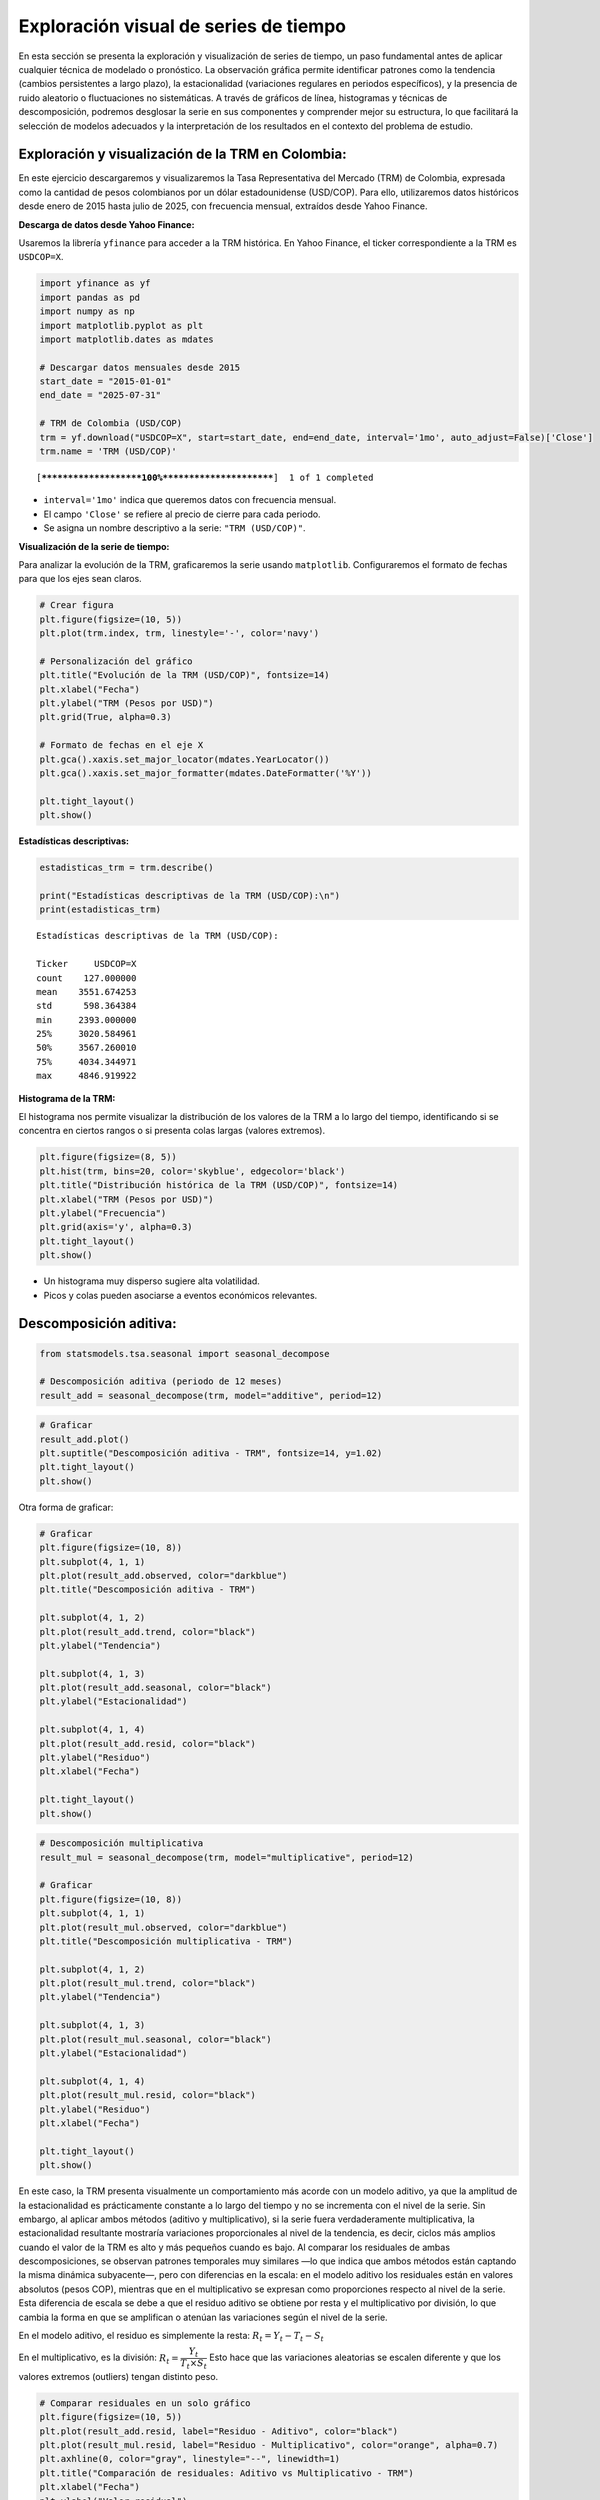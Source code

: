 Exploración visual de series de tiempo
--------------------------------------

En esta sección se presenta la exploración y visualización de series de
tiempo, un paso fundamental antes de aplicar cualquier técnica de
modelado o pronóstico. La observación gráfica permite identificar
patrones como la tendencia (cambios persistentes a largo plazo), la
estacionalidad (variaciones regulares en periodos específicos), y la
presencia de ruido aleatorio o fluctuaciones no sistemáticas. A través
de gráficos de línea, histogramas y técnicas de descomposición, podremos
desglosar la serie en sus componentes y comprender mejor su estructura,
lo que facilitará la selección de modelos adecuados y la interpretación
de los resultados en el contexto del problema de estudio.

Exploración y visualización de la TRM en Colombia:
~~~~~~~~~~~~~~~~~~~~~~~~~~~~~~~~~~~~~~~~~~~~~~~~~~

En este ejercicio descargaremos y visualizaremos la Tasa Representativa
del Mercado (TRM) de Colombia, expresada como la cantidad de pesos
colombianos por un dólar estadounidense (USD/COP). Para ello,
utilizaremos datos históricos desde enero de 2015 hasta julio de 2025,
con frecuencia mensual, extraídos desde Yahoo Finance.

**Descarga de datos desde Yahoo Finance:**

Usaremos la librería ``yfinance`` para acceder a la TRM histórica. En
Yahoo Finance, el ticker correspondiente a la TRM es ``USDCOP=X``.

.. code:: ipython3

    import yfinance as yf
    import pandas as pd
    import numpy as np
    import matplotlib.pyplot as plt
    import matplotlib.dates as mdates
    
    # Descargar datos mensuales desde 2015
    start_date = "2015-01-01"
    end_date = "2025-07-31"
    
    # TRM de Colombia (USD/COP)
    trm = yf.download("USDCOP=X", start=start_date, end=end_date, interval='1mo', auto_adjust=False)['Close']
    trm.name = 'TRM (USD/COP)'
    


.. parsed-literal::

    [*********************100%***********************]  1 of 1 completed
    

-  ``interval='1mo'`` indica que queremos datos con frecuencia mensual.

-  El campo ``'Close'`` se refiere al precio de cierre para cada
   periodo.

-  Se asigna un nombre descriptivo a la serie: ``"TRM (USD/COP)"``.

**Visualización de la serie de tiempo:**

Para analizar la evolución de la TRM, graficaremos la serie usando
``matplotlib``. Configuraremos el formato de fechas para que los ejes
sean claros.

.. code:: ipython3

    # Crear figura
    plt.figure(figsize=(10, 5))
    plt.plot(trm.index, trm, linestyle='-', color='navy')
    
    # Personalización del gráfico
    plt.title("Evolución de la TRM (USD/COP)", fontsize=14)
    plt.xlabel("Fecha")
    plt.ylabel("TRM (Pesos por USD)")
    plt.grid(True, alpha=0.3)
    
    # Formato de fechas en el eje X
    plt.gca().xaxis.set_major_locator(mdates.YearLocator())
    plt.gca().xaxis.set_major_formatter(mdates.DateFormatter('%Y'))
    
    plt.tight_layout()
    plt.show()
    



.. image:: output_8_0.png


**Estadísticas descriptivas:**

.. code:: ipython3

    estadisticas_trm = trm.describe()
    
    print("Estadísticas descriptivas de la TRM (USD/COP):\n")
    print(estadisticas_trm)


.. parsed-literal::

    Estadísticas descriptivas de la TRM (USD/COP):
    
    Ticker     USDCOP=X
    count    127.000000
    mean    3551.674253
    std      598.364384
    min     2393.000000
    25%     3020.584961
    50%     3567.260010
    75%     4034.344971
    max     4846.919922
    

**Histograma de la TRM:**

El histograma nos permite visualizar la distribución de los valores de
la TRM a lo largo del tiempo, identificando si se concentra en ciertos
rangos o si presenta colas largas (valores extremos).

.. code:: ipython3

    plt.figure(figsize=(8, 5))
    plt.hist(trm, bins=20, color='skyblue', edgecolor='black')
    plt.title("Distribución histórica de la TRM (USD/COP)", fontsize=14)
    plt.xlabel("TRM (Pesos por USD)")
    plt.ylabel("Frecuencia")
    plt.grid(axis='y', alpha=0.3)
    plt.tight_layout()
    plt.show()
    



.. image:: output_12_0.png


-  Un histograma muy disperso sugiere alta volatilidad.

-  Picos y colas pueden asociarse a eventos económicos relevantes.

Descomposición aditiva:
~~~~~~~~~~~~~~~~~~~~~~~

.. code:: ipython3

    from statsmodels.tsa.seasonal import seasonal_decompose
    
    # Descomposición aditiva (periodo de 12 meses)
    result_add = seasonal_decompose(trm, model="additive", period=12)

.. code:: ipython3

    # Graficar
    result_add.plot()
    plt.suptitle("Descomposición aditiva - TRM", fontsize=14, y=1.02)
    plt.tight_layout()
    plt.show()
    



.. image:: output_16_0.png


Otra forma de graficar:

.. code:: ipython3

    # Graficar
    plt.figure(figsize=(10, 8))
    plt.subplot(4, 1, 1)
    plt.plot(result_add.observed, color="darkblue")
    plt.title("Descomposición aditiva - TRM")
    
    plt.subplot(4, 1, 2)
    plt.plot(result_add.trend, color="black")
    plt.ylabel("Tendencia")
    
    plt.subplot(4, 1, 3)
    plt.plot(result_add.seasonal, color="black")
    plt.ylabel("Estacionalidad")
    
    plt.subplot(4, 1, 4)
    plt.plot(result_add.resid, color="black")
    plt.ylabel("Residuo")
    plt.xlabel("Fecha")
    
    plt.tight_layout()
    plt.show()
    



.. image:: output_18_0.png


.. code:: ipython3

    # Descomposición multiplicativa
    result_mul = seasonal_decompose(trm, model="multiplicative", period=12)
    
    # Graficar
    plt.figure(figsize=(10, 8))
    plt.subplot(4, 1, 1)
    plt.plot(result_mul.observed, color="darkblue")
    plt.title("Descomposición multiplicativa - TRM")
    
    plt.subplot(4, 1, 2)
    plt.plot(result_mul.trend, color="black")
    plt.ylabel("Tendencia")
    
    plt.subplot(4, 1, 3)
    plt.plot(result_mul.seasonal, color="black")
    plt.ylabel("Estacionalidad")
    
    plt.subplot(4, 1, 4)
    plt.plot(result_mul.resid, color="black")
    plt.ylabel("Residuo")
    plt.xlabel("Fecha")
    
    plt.tight_layout()
    plt.show()
    



.. image:: output_19_0.png


En este caso, la TRM presenta visualmente un comportamiento más acorde
con un modelo aditivo, ya que la amplitud de la estacionalidad es
prácticamente constante a lo largo del tiempo y no se incrementa con el
nivel de la serie. Sin embargo, al aplicar ambos métodos (aditivo y
multiplicativo), si la serie fuera verdaderamente multiplicativa, la
estacionalidad resultante mostraría variaciones proporcionales al nivel
de la tendencia, es decir, ciclos más amplios cuando el valor de la TRM
es alto y más pequeños cuando es bajo. Al comparar los residuales de
ambas descomposiciones, se observan patrones temporales muy similares
—lo que indica que ambos métodos están captando la misma dinámica
subyacente—, pero con diferencias en la escala: en el modelo aditivo los
residuales están en valores absolutos (pesos COP), mientras que en el
multiplicativo se expresan como proporciones respecto al nivel de la
serie. Esta diferencia de escala se debe a que el residuo aditivo se
obtiene por resta y el multiplicativo por división, lo que cambia la
forma en que se amplifican o atenúan las variaciones según el nivel de
la serie.

En el modelo aditivo, el residuo es simplemente la resta:
:math:`R_t = Y_t - T_t - S_t`

En el multiplicativo, es la división:
:math:`R_t = \dfrac{Y_t}{T_t \times S_t}` Esto hace que las variaciones
aleatorias se escalen diferente y que los valores extremos (outliers)
tengan distinto peso.

.. code:: ipython3

    # Comparar residuales en un solo gráfico
    plt.figure(figsize=(10, 5))
    plt.plot(result_add.resid, label="Residuo - Aditivo", color="black")
    plt.plot(result_mul.resid, label="Residuo - Multiplicativo", color="orange", alpha=0.7)
    plt.axhline(0, color="gray", linestyle="--", linewidth=1)
    plt.title("Comparación de residuales: Aditivo vs Multiplicativo - TRM")
    plt.xlabel("Fecha")
    plt.ylabel("Valor residual")
    plt.legend()
    plt.grid(alpha=0.3)
    plt.tight_layout()
    plt.show()



.. image:: output_21_0.png


Estimación de la tendencia:
~~~~~~~~~~~~~~~~~~~~~~~~~~~

La **tendencia** :math:`( T_t )` en una serie de tiempo representa su
comportamiento de largo plazo, eliminando fluctuaciones de corto plazo y
componentes estacionales.

Una forma común de estimarla es mediante un **promedio móvil centrado**
de orden :math:`m`, que suaviza los valores de la serie a lo largo del
tiempo.

La fórmula general para calcular la tendencia mediante un promedio móvil
centrado es:

.. math::


   T_t = \frac{1}{m} \sum_{i = -k}^{k} Y_{t+i}

donde:

-  :math:`Y_t` es el valor observado de la serie en el tiempo :math:`t`,

-  :math:`m` es el número de periodos en la ventana del promedio (por
   ejemplo, :math:`m = 12` para datos mensuales con estacionalidad
   anual),

-  :math:`k = \frac{m}{2}` si :math:`m` es par (en cuyo caso se ajusta
   usando medias móviles dobles),

-  :math:`k = \frac{m-1}{2}` si :math:`m` es impar.

Este promedio suaviza los datos al considerar los valores anteriores y
posteriores a cada punto de tiempo :math:`t`, y permite observar la
**dirección general** de la serie, facilitando el análisis de su
comportamiento estructural.

.. code:: ipython3

    # Calcular la tendencia con un promedio móvil centrado de 12 meses
    tendencia = trm.rolling(window=12, center=True).mean()
    
    # Graficar la serie original y la tendencia
    plt.figure(figsize=(10, 5))
    plt.plot(trm, label="Serie original (TRM)", color="darkblue")
    plt.plot(tendencia, label="Tendencia", color="darkred", linewidth=2)
    plt.title("Estimación de la tendencia en la TRM ")
    plt.xlabel("Fecha")
    plt.ylabel("TRM")
    plt.legend()
    plt.grid(True, alpha=0.3)
    plt.tight_layout()
    plt.show()



.. image:: output_24_0.png


Estimación de la estacionalidad aditiva:
~~~~~~~~~~~~~~~~~~~~~~~~~~~~~~~~~~~~~~~~

La **estacionalidad** :math:`(S_t)` representa fluctuaciones que se
repiten con una periodicidad fija, como los efectos mensuales,
trimestrales o anuales.

Una vez se ha estimado la tendencia :math:`T_t`, la serie se
“deseasonaliza” de forma aditiva mediante:

.. math::


   Y_t - T_t = S_t + R_t

Luego, para estimar :math:`S_t`, se agrupan los valores por posición
dentro del ciclo (por ejemplo, por mes calendario) y se calcula el
promedio para cada mes:

.. math::


   S_j = \frac{1}{n_j} \sum_{t \in \text{mes } j} (Y_t - T_t)

donde:

-  :math:`S_j`: índice estacional del mes :math:`j` (por ejemplo, enero,
   febrero, etc.),
-  :math:`n_j`: número de años disponibles para el mes :math:`j`.

Finalmente, se centra la estacionalidad para asegurar que su efecto
promedio sea nulo:

.. math::


   \sum_{j=1}^{m} S_j = 0

Esto garantiza que la estacionalidad no modifique el nivel general de la
serie.

.. code:: ipython3

    # 1. Calcular la tendencia con media móvil centrada de 12 meses
    tendencia = trm.rolling(window=12, center=True).mean()
    
    # 2. Calcular la serie sin tendencia
    detrended = trm - tendencia
    
    # 3. Calcular el promedio mensual de la serie sin tendencia
    # Agrupar por mes calendario (1=enero, ..., 12=diciembre)
    promedio_mensual = detrended.groupby(detrended.index.month).mean()
    
    # 4. Centrar los valores mensuales (que sumen cero)
    estacionalidad = promedio_mensual - promedio_mensual.mean()
    estacionalidad.index.name = "Mes"
    estacionalidad.name = "Índice estacional aditivo"
    
    plt.figure(figsize=(4, 4))
    plt.plot(estacionalidad.index, estacionalidad.values, marker='o', linestyle='-', color='black')
    plt.axhline(0, color='gray', linestyle='--')
    plt.title("Estacionalidad aditiva mensual estimada")
    plt.xlabel("Mes (1 = Enero, ..., 12 = Diciembre)")
    plt.ylabel("Índice estacional aditivo")
    plt.xticks(ticks=range(1, 13))
    plt.grid(True, alpha=0.3)
    plt.tight_layout()
    plt.show()
    
    



.. image:: output_27_0.png


Estimación del residuo:
~~~~~~~~~~~~~~~~~~~~~~~

Una vez estimados los :math:`S_t`, se puede calcular el **residuo
aditivo** como:

.. math::


   R_t = Y_t - T_t - S_t

.. code:: ipython3

    # Paso clave: asegurarse de que 'estacionalidad' es una Serie válida con índice de 1 a 12
    estacionalidad = estacionalidad.astype(float)
    estacionalidad.index = estacionalidad.index.astype(int)
    
    # Expandir estacionalidad según el mes de cada fecha en trm
    estacionalidad_expandida = trm.index.to_series().apply(lambda fecha: estacionalidad.loc[fecha.month])
    estacionalidad_expandida.index = trm.index  # asegurar índice alineado
    
    # Calcular el residuo
    residuo = trm - tendencia - estacionalidad_expandida
    residuo = residuo.dropna()  # eliminar NaN por los bordes de la media móvil
    
    # Graficar el residuo
    plt.figure(figsize=(10, 5))
    plt.plot(residuo, color='teal', label='Residuo aditivo')
    plt.axhline(0, color='gray', linestyle='--')
    plt.title("Residuo aditivo: $R_t = Y_t - T_t - S_t$")
    plt.xlabel("Fecha")
    plt.ylabel("Residuo")
    plt.grid(True, alpha=0.3)
    plt.legend()
    plt.tight_layout()
    plt.show()
    



.. image:: output_30_0.png


Precio de electricidad:
~~~~~~~~~~~~~~~~~~~~~~~

.. code:: ipython3

    # Cargar el archivo
    df = pd.read_csv("Precio_electricidad.csv")
    
    # Corregir nombres de columnas si tienen espacios
    df.columns = df.columns.str.strip()
    
    # Convertir 'Fecha' a datetime y usar como índice
    df['Fecha'] = pd.to_datetime(df['Fecha'])
    df.set_index('Fecha', inplace=True)
    
    # Ordenar por fecha por si acaso
    df = df.sort_index()
    
    plt.figure(figsize=(12, 5))
    plt.plot(df.index, df['Precio'], color='navy')
    plt.title("Serie de tiempo: Precio de electricidad")
    plt.xlabel("Fecha")
    plt.ylabel("Precio")
    plt.grid(True, alpha=0.3)
    plt.tight_layout()
    plt.show()
    
    print("Estadísticas descriptivas del precio de electricidad:")
    print(df['Precio'].describe())
    
    plt.figure(figsize=(8, 4))
    plt.hist(df['Precio'], bins=30, color='steelblue', edgecolor='black')
    plt.title("Histograma del Precio de Electricidad")
    plt.xlabel("Precio")
    plt.ylabel("Frecuencia")
    plt.grid(True, alpha=0.3)
    plt.tight_layout()
    plt.show()
    



.. image:: output_32_0.png


.. parsed-literal::

    Estadísticas descriptivas del precio de electricidad:
    count     291.000000
    mean      167.581805
    std       166.627117
    min        33.848903
    25%        71.621639
    50%       108.518182
    75%       191.542964
    max      1145.230988
    Name: Precio, dtype: float64
    


.. image:: output_32_2.png


.. code:: ipython3

    import seaborn as sns
    
    # Crear columna del mes calendario
    df['mes'] = df.index.month
    
    # Crear figura con dos subgráficos: serie de tiempo y boxplot
    fig, axs = plt.subplots(1, 2, figsize=(14, 5))
    
    # 1. Serie de tiempo
    axs[0].plot(df.index, df['Precio'], color='darkblue')
    axs[0].set_title("Serie de tiempo del precio de electricidad")
    axs[0].set_xlabel("Fecha")
    axs[0].set_ylabel("Precio")
    
    # 2. Boxplot por mes calendario
    sns.boxplot(x='mes', y='Precio', data=df, ax=axs[1])
    axs[1].set_title("Distribución mensual (boxplot)")
    axs[1].set_xlabel("Mes")
    axs[1].set_ylabel("Precio")
    axs[1].set_xticks(range(0, 12))
    axs[1].set_xticklabels([
        'Ene', 'Feb', 'Mar', 'Abr', 'May', 'Jun',
        'Jul', 'Ago', 'Sep', 'Oct', 'Nov', 'Dic'
    ])
    
    plt.tight_layout()
    plt.show()



.. image:: output_33_0.png


Los boxplots por mes calendario permiten observar la distribución de los
valores de una serie de tiempo para cada mes a lo largo de varios años.
Son especialmente útiles para identificar estacionalidad, variabilidad
interanual y valores atípicos.

**Descomposición aditiva:**

.. code:: ipython3

    # Descomposición aditiva con periodicidad anual (12 meses)
    descomposicion_add = seasonal_decompose(df['Precio'], model='additive', period=12)
    
    # Graficar
    descomposicion_add.plot()
    plt.suptitle("Descomposición Aditiva del Precio de Electricidad", fontsize=14, y=1.02)
    plt.tight_layout()
    plt.show()
    



.. image:: output_36_0.png


.. code:: ipython3

    descomposicion_mul = seasonal_decompose(df['Precio'], model='multiplicative', period=12)
    
    # Graficar
    descomposicion_mul.plot()
    plt.suptitle("Descomposición Multiplicativa del Precio de Electricidad", fontsize=14, y=1.02)
    plt.tight_layout()
    plt.show()



.. image:: output_37_0.png


Se aplicarán nuevamente los gráficos de descomposición para analizar con
mayor detalle el comportamiento de los residuos.

.. code:: ipython3

    # Graficar
    plt.figure(figsize=(10, 8))
    plt.subplot(4, 1, 1)
    plt.plot(descomposicion_add.observed, color="darkblue")
    plt.title("Descomposición aditiva - Precio de electricidad")
    
    plt.subplot(4, 1, 2)
    plt.plot(descomposicion_add.trend, color="black")
    plt.ylabel("Tendencia")
    
    plt.subplot(4, 1, 3)
    plt.plot(descomposicion_add.seasonal, color="black")
    plt.ylabel("Estacionalidad")
    
    plt.subplot(4, 1, 4)
    plt.plot(descomposicion_add.resid, color="black")
    plt.ylabel("Residuo")
    plt.xlabel("Fecha")
    
    plt.tight_layout()
    plt.show()



.. image:: output_39_0.png


.. code:: ipython3

    # Graficar
    plt.figure(figsize=(10, 8))
    plt.subplot(4, 1, 1)
    plt.plot(descomposicion_mul.observed, color="darkblue")
    plt.title("Descomposición aditiva - Precio de electricidad")
    
    plt.subplot(4, 1, 2)
    plt.plot(descomposicion_mul.trend, color="black")
    plt.ylabel("Tendencia")
    
    plt.subplot(4, 1, 3)
    plt.plot(descomposicion_mul.seasonal, color="black")
    plt.ylabel("Estacionalidad")
    
    plt.subplot(4, 1, 4)
    plt.plot(descomposicion_mul.resid, color="black")
    plt.ylabel("Residuo")
    plt.xlabel("Fecha")
    
    plt.tight_layout()
    plt.show()



.. image:: output_40_0.png


La descomposición multiplicativa resulta más apropiada para el precio de
electricidad porque los residuos que genera son más estables y no
presentan patrones evidentes, lo que indica un mejor aislamiento de la
tendencia y la estacionalidad. Esto sugiere que la estructura
proporcional de la serie ha sido capturada de forma más precisa.
